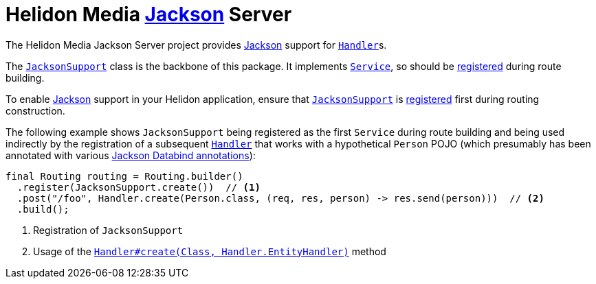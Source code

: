 = Helidon Media https://github.com/FasterXML/jackson#jackson-project-home-github[Jackson] Server

The Helidon Media Jackson Server project provides
https://github.com/FasterXML/jackson#jackson-project-home-github[Jackson]
support for
https://helidon.io/docs/latest/apidocs/io/helidon/webserver/Handler.html[`Handler`]s.

The
https://helidon.io/docs/latest/apidocs/io/helidon/media/jackson/server/JacksonSupport.html[`JacksonSupport`]
class is the backbone of this package.  It implements
https://helidon.io/docs/latest/apidocs/io/helidon/webserver/Service.html[`Service`],
so should be
https://helidon.io/docs/latest/apidocs/io/helidon/webserver/Routing.Builder.html#register-io.helidon.webserver.Service...-[registered]
during route building.

To enable
https://github.com/FasterXML/jackson#jackson-project-home-github[Jackson]
support in your Helidon application, ensure that
https://helidon.io/docs/latest/apidocs/io/helidon/media/jackson/server/JacksonSupport.html[`JacksonSupport`]
is
https://helidon.io/docs/latest/apidocs/io/helidon/webserver/Routing.Builder.html#register-io.helidon.webserver.Service...-[registered]
first during routing construction.

The following example shows `JacksonSupport` being registered as the
first `Service` during route building and being used indirectly by the
registration of a subsequent
https://helidon.io/docs/latest/apidocs/io/helidon/webserver/Handler.html[`Handler`]
that works with a hypothetical `Person` POJO (which presumably has
been annotated with various
https://fasterxml.github.io/jackson-databind/javadoc/2.9/[Jackson
Databind annotations]):

[source,java]
----
final Routing routing = Routing.builder()
  .register(JacksonSupport.create())  // <1>
  .post("/foo", Handler.create(Person.class, (req, res, person) -> res.send(person)))  // <2>
  .build();
----
<1> Registration of `JacksonSupport`
<2> Usage of the https://helidon.io/docs/latest/apidocs/io/helidon/webserver/Handler.html#create-java.lang.Class-io.helidon.webserver.Handler.EntityHandler-[`Handler#create(Class, Handler.EntityHandler)`] method
